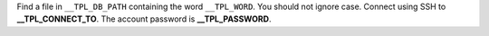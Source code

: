 Find a file in ``__TPL_DB_PATH`` containing the word ``__TPL_WORD``.
You should not ignore case.
Connect using SSH to **__TPL_CONNECT_TO**. The account password is **__TPL_PASSWORD**.
